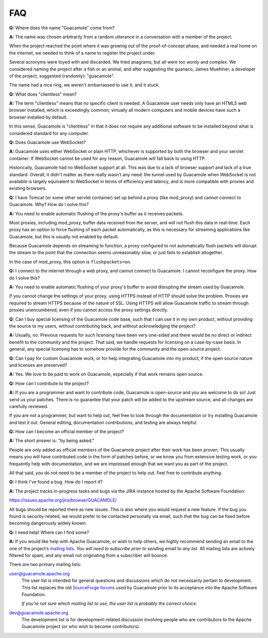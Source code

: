 FAQ
===

**Q:** Where does the name "Guacamole" come from?

**A:** The name was chosen arbitrarily from a random utterance in a
conversation with a member of the project.

When the project reached the point where it was growing out of the
proof-of-concept phase, and needed a real home on the internet, we
needed to think of a name to register the project under.

Several acronyms were toyed with and discarded. We tried anagrams, but
all were too wordy and complex. We considered naming the project after a
fish or an animal, and after suggesting the guanaco, James Muehlner, a
developer of the project, suggested (randomly): "guacamole".

The name had a nice ring, we weren't embarrassed to use it, and it
stuck.

**Q:** What does "clientless" mean?

**A:** The term "clientless" means that no specific client is needed. A
Guacamole user needs only have an HTML5 web browser installed, which is
exceedingly common; virtually all modern computers and mobile devices
have such a browser installed by default.

In this sense, Guacamole is "clientless" in that it does not require any
additional software to be installed beyond what is considered standard
for any computer.

**Q:** Does Guacamole use WebSocket?

**A:** Guacamole uses either WebSocket or plain HTTP, whichever is
supported by both the browser and your servlet container. If WebSocket
cannot be used for any reason, Guacamole will fall back to using HTTP.

Historically, Guacamole had no WebSocket support at all. This was due to
a lack of browser support and lack of a true standard. Overall, it
didn't matter as there really wasn't any need: the tunnel used by
Guacamole when WebSocket is not available is largely equivalent to
WebSocket in terms of efficiency and latency, and is more compatible
with proxies and existing browsers.

**Q:** I have Tomcat (or some other servlet container) set up behind a
proxy (like mod_proxy) and cannot connect to Guacamole. Why? How do I
solve this?

**A:** You need to enable automatic flushing of the proxy's buffer as it
receives packets.

Most proxies, including mod_proxy, buffer data received from the server,
and will not flush this data in real-time. Each proxy has an option to
force flushing of each packet automatically, as this is necessary for
streaming applications like Guacamole, but this is usually not enabled
by default.

Because Guacamole depends on streaming to function, a proxy configured
to not automatically flush packets will disrupt the stream to the point
that the connection seems unreasonably slow, or just fails to establish
altogether.

In the case of mod_proxy, this option is ``flushpackets=on``.

**Q:** I connect to the internet through a web proxy, and cannot connect
to Guacamole. I cannot reconfigure the proxy. How do I solve this?

**A:** You need to enable automatic flushing of your proxy's buffer to
avoid disrupting the stream used by Guacamole.

If you cannot change the settings of your proxy, using HTTPS instead of
HTTP should solve the problem. Proxies are required to stream HTTPS
because of the nature of SSL. Using HTTPS will allow Guacamole traffic
to stream through proxies unencumbered, even if you cannot access the
proxy settings directly.

**Q:** Can I buy special licensing of the Guacamole code base, such that
I can use it in my own product, without providing the source to my
users, without contributing back, and without acknowledging the project?

**A:** Usually, no. Previous requests for such licensing have been very
one-sided and there would be no direct or indirect benefit to the
community and the project. That said, we handle requests for licensing
on a case-by-case basis. In general, any special licensing has to
somehow provide for the community and the open-source project.

**Q:** Can I pay for custom Guacamole work, or for help integrating
Guacamole into my product, if the open source nature and licenses are
preserved?

**A:** Yes. We love to be paid to work on Guacamole, especially if that
work remains open source.

**Q:** How can I contribute to the project?

**A:** If you are a programmer and want to contribute code, Guacamole is
open-source and you are welcome to do so! Just send us your patches.
There is no guarantee that your patch will be added to the upstream
source, and all changes are carefully reviewed.

If you are not a programmer, but want to help out, feel free to look
through the documentation or try installing Guacamole and test it out.
General editing, documentation contributions, and testing are always
helpful.

**Q:** How can I become an official member of the project?

**A:** The short answer is: "by being asked."

People are only added as official members of the Guacamole project after
their work has been proven. This usually means you will have contributed
code in the form of patches before, or we know you from extensive
testing work, or you frequently help with documentation, and we are
impressed enough that we want you as part of the project.

All that said, you do not need to be a member of the project to help
out. Feel free to contribute anything.

**Q:** I think I've found a bug. How do I report it?

**A:** The project tracks in-progress tasks and bugs via the JIRA
instance hosted by the Apache Software Foundation:

https://issues.apache.org/jira/browse/GUACAMOLE/

All bugs should be reported there as new issues. This is also where you
would request a new feature. If the bug you found is security-related,
we would prefer to be contacted personally via email, such that the bug
can be fixed before becoming dangerously widely known.

**Q:** I need help! Where can I find some?

**A:** If you would like help with Apache Guacamole, or wish to help
others, we highly recommend sending an email to the one of the project’s
`mailing lists <http://guacamole.apache.org/support/#mailing-lists>`__.
*You will need to subscribe prior to sending email to any list.* All
mailing lists are actively filtered for spam, and any email not
originating from a subscriber will bounce.

There are two primary mailing lists:

user@guacamole.apache.org
   The user list is intended for general questions and discussions which
   do not necessarily pertain to development. This list replaces the old
   `SourceForge
   forums <https://sourceforge.net/p/guacamole/discussion/>`__ used by
   Guacamole prior to its acceptance into the Apache Software
   Foundation.

   *If you're not sure which mailing list to use, the user list is
   probably the correct choice.*

dev@guacamole.apache.org
   The development list is for development-related discussion involving
   people who are contributors to the Apache Guacamole project (or who
   wish to become contributors).


